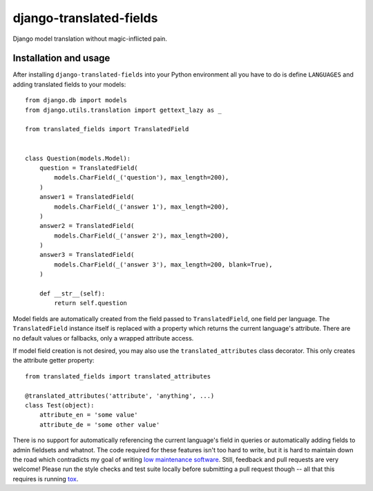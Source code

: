 ========================
django-translated-fields
========================

.. image:: https://travis-ci.org/matthiask/django-translated-fields.svg?branch=master
   :target: https://travis-ci.org/matthiask/django-translated-fields

Django model translation without magic-inflicted pain.


Installation and usage
======================

After installing ``django-translated-fields`` into your Python
environment all you have to do is define ``LANGUAGES`` and adding
translated fields to your models::

    from django.db import models
    from django.utils.translation import gettext_lazy as _

    from translated_fields import TranslatedField


    class Question(models.Model):
        question = TranslatedField(
            models.CharField(_('question'), max_length=200),
        )
        answer1 = TranslatedField(
            models.CharField(_('answer 1'), max_length=200),
        )
        answer2 = TranslatedField(
            models.CharField(_('answer 2'), max_length=200),
        )
        answer3 = TranslatedField(
            models.CharField(_('answer 3'), max_length=200, blank=True),
        )

        def __str__(self):
            return self.question


Model fields are automatically created from the field passed to
``TranslatedField``, one field per language. The ``TranslatedField``
instance itself is replaced with a property which returns the current
language's attribute. There are no default values or fallbacks, only a
wrapped attribute access.

If model field creation is not desired, you may also use the
``translated_attributes`` class decorator. This only creates the
attribute getter property::

    from translated_fields import translated_attributes

    @translated_attributes('attribute', 'anything', ...)
    class Test(object):
        attribute_en = 'some value'
        attribute_de = 'some other value'


There is no support for automatically referencing the current language's
field in queries or automatically adding fields to admin fieldsets and
whatnot. The code required for these features isn't too hard to write,
but it is hard to maintain down the road which contradicts my goal of
writing `low maintenance software
<https://406.ch/writing/low-maintenance-software/>`_. Still, feedback
and pull requests are very welcome! Please run the style checks and test
suite locally before submitting a pull request though -- all that this
requires is running `tox <https://tox.readthedocs.io/>`_.
